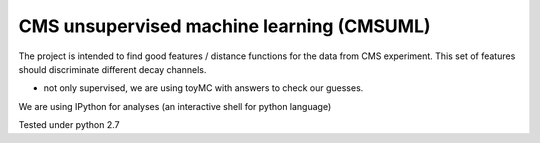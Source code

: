 ==========================================
CMS unsupervised machine learning (CMSUML)
==========================================

The project is intended to find good features / distance functions for the data from CMS experiment.
This set of features should discriminate different decay channels.

* not only supervised, we are using toyMC with answers to check our guesses.

We are using IPython for analyses (an interactive shell for python language)

Tested under python 2.7